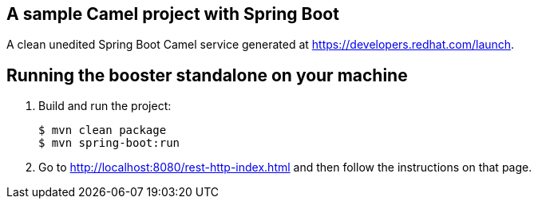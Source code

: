 == A sample Camel project with Spring Boot

A clean unedited Spring Boot Camel service generated at https://developers.redhat.com/launch.

== Running the booster standalone on your machine


. Build and run the project:
+
[source,bash,options="nowrap",subs="attributes+"]
----
$ mvn clean package
$ mvn spring-boot:run
----
. Go to link:http://localhost:8080/rest-http-index.html[] and then follow the instructions on that page.
